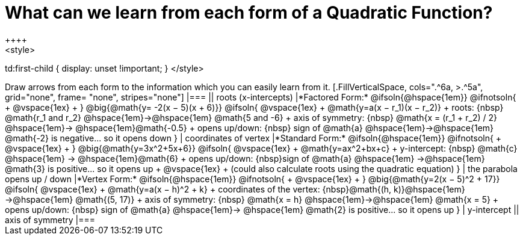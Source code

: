 = What can we learn from each form of a Quadratic Function?
++++
<style>
td:first-child { display: unset !important; }
</style>
++++
Draw arrows from each form to the information which you can easily learn from it.

[.FillVerticalSpace, cols=".^6a, >.^5a", grid="none", frame= "none", stripes="none"]
|===

|| roots (x-intercepts)

|*Factored Form:* @ifsoln{@hspace{1em}} @ifnotsoln{ +
@vspace{1ex} +
}
@big{@math{y= -2(x − 5)(x + 6)}}

@ifsoln{
@vspace{1ex} +
@math{y=a(x − r_1)(x − r_2)} +
roots: {nbsp} @math{r_1 and r_2} @hspace{1em}&rarr;@hspace{1em} @math{5 and -6} +
axis of symmetry: {nbsp} @math{x = (r_1 + r_2) / 2} @hspace{1em}&rarr; @hspace{1em}@math{-0.5} +
opens up/down: {nbsp} sign of @math{a} @hspace{1em}&rarr;@hspace{1em} @math{-2} is negative... so it opens down
}

| coordinates of vertex

|*Standard Form:* @ifsoln{@hspace{1em}} @ifnotsoln{ +
@vspace{1ex} +
}
@big{@math{y=3x^2+5x+6}}

@ifsoln{
@vspace{1ex} +
@math{y=ax^2+bx+c} +
y-intercept: {nbsp} @math{c} @hspace{1em} &rarr; @hspace{1em}@math{6} +
opens up/down: {nbsp}sign of @math{a} @hspace{1em} &rarr;@hspace{1em} @math{3} is positive... so it opens up +
@vspace{1ex} +
(could also calculate roots using the quadratic equation)
}

| the parabola opens up / down

|*Vertex Form:* @ifsoln{@hspace{1em}} @ifnotsoln{ +
@vspace{1ex} +
}
@big{@math{y=2(x − 5)^2 + 17}}

@ifsoln{
@vspace{1ex} +
@math{y=a(x − h)^2 + k} +
coordinates of the vertex: {nbsp}@math{(h, k)}@hspace{1em} &rarr;@hspace{1em} @math{(5, 17)} +
axis of symmetry: {nbsp} @math{x = h} @hspace{1em}&rarr;@hspace{1em} @math{x = 5} +
opens up/down: {nbsp} sign of @math{a} @hspace{1em}&rarr; @hspace{1em} @math{2} is positive... so it opens up
}

| y-intercept

|| axis of symmetry

|===

